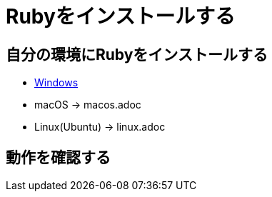 = Rubyをインストールする

== 自分の環境にRubyをインストールする

* file:///windoww.adoc[Windows]
* macOS → macos.adoc
* Linux(Ubuntu) → linux.adoc

== 動作を確認する


